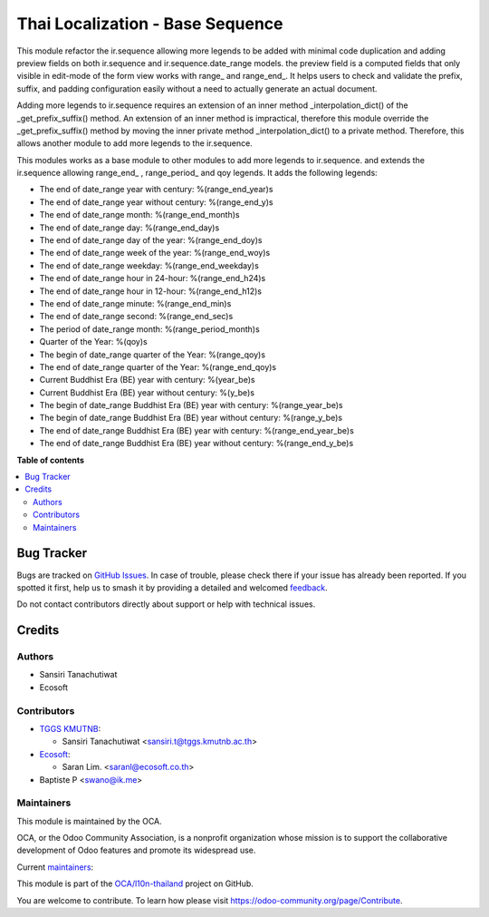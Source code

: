 =================================
Thai Localization - Base Sequence
=================================

.. 
   !!!!!!!!!!!!!!!!!!!!!!!!!!!!!!!!!!!!!!!!!!!!!!!!!!!!
   !! This file is generated by oca-gen-addon-readme !!
   !! changes will be overwritten.                   !!
   !!!!!!!!!!!!!!!!!!!!!!!!!!!!!!!!!!!!!!!!!!!!!!!!!!!!
   !! source digest: sha256:012731c7ae93591b1306f99eed2245417c05fe3b831e7ac87a0776f9ded776b5
   !!!!!!!!!!!!!!!!!!!!!!!!!!!!!!!!!!!!!!!!!!!!!!!!!!!!

.. |badge1| image:: https://img.shields.io/badge/maturity-Beta-yellow.png
    :target: https://odoo-community.org/page/development-status
    :alt: Beta
.. |badge2| image:: https://img.shields.io/badge/licence-AGPL--3-blue.png
    :target: http://www.gnu.org/licenses/agpl-3.0-standalone.html
    :alt: License: AGPL-3
.. |badge3| image:: https://img.shields.io/badge/github-OCA%2Fl10n--thailand-lightgray.png?logo=github
    :target: https://github.com/OCA/l10n-thailand/tree/17.0/l10n_th_base_sequence
    :alt: OCA/l10n-thailand
.. |badge4| image:: https://img.shields.io/badge/weblate-Translate%20me-F47D42.png
    :target: https://translation.odoo-community.org/projects/l10n-thailand-17-0/l10n-thailand-17-0-l10n_th_base_sequence
    :alt: Translate me on Weblate
.. |badge5| image:: https://img.shields.io/badge/runboat-Try%20me-875A7B.png
    :target: https://runboat.odoo-community.org/builds?repo=OCA/l10n-thailand&target_branch=17.0
    :alt: Try me on Runboat

|badge1| |badge2| |badge3| |badge4| |badge5|

This module refactor the ir.sequence allowing more legends to be added
with minimal code duplication and adding preview fields on both
ir.sequence and ir.sequence.date_range models. the preview field is a
computed fields that only visible in edit-mode of the form view works
with range\_ and range_end\_. It helps users to check and validate the
prefix, suffix, and padding configuration easily without a need to
actually generate an actual document.

Adding more legends to ir.sequence requires an extension of an inner
method \_interpolation_dict() of the \_get_prefix_suffix() method. An
extension of an inner method is impractical, therefore this module
override the \_get_prefix_suffix() method by moving the inner private
method \_interpolation_dict() to a private method. Therefore, this
allows another module to add more legends to the ir.sequence.

This modules works as a base module to other modules to add more legends
to ir.sequence. and extends the ir.sequence allowing range_end\_ ,
range_period\_ and qoy legends. It adds the following legends:

- The end of date_range year with century: %(range_end_year)s
- The end of date_range year without century: %(range_end_y)s
- The end of date_range month: %(range_end_month)s
- The end of date_range day: %(range_end_day)s
- The end of date_range day of the year: %(range_end_doy)s
- The end of date_range week of the year: %(range_end_woy)s
- The end of date_range weekday: %(range_end_weekday)s
- The end of date_range hour in 24-hour: %(range_end_h24)s
- The end of date_range hour in 12-hour: %(range_end_h12)s
- The end of date_range minute: %(range_end_min)s
- The end of date_range second: %(range_end_sec)s
- The period of date_range month: %(range_period_month)s
- Quarter of the Year: %(qoy)s
- The begin of date_range quarter of the Year: %(range_qoy)s
- The end of date_range quarter of the Year: %(range_end_qoy)s
- Current Buddhist Era (BE) year with century: %(year_be)s
- Current Buddhist Era (BE) year without century: %(y_be)s
- The begin of date_range Buddhist Era (BE) year with century:
  %(range_year_be)s
- The begin of date_range Buddhist Era (BE) year without century:
  %(range_y_be)s
- The end of date_range Buddhist Era (BE) year with century:
  %(range_end_year_be)s
- The end of date_range Buddhist Era (BE) year without century:
  %(range_end_y_be)s

**Table of contents**

.. contents::
   :local:

Bug Tracker
===========

Bugs are tracked on `GitHub Issues <https://github.com/OCA/l10n-thailand/issues>`_.
In case of trouble, please check there if your issue has already been reported.
If you spotted it first, help us to smash it by providing a detailed and welcomed
`feedback <https://github.com/OCA/l10n-thailand/issues/new?body=module:%20l10n_th_base_sequence%0Aversion:%2017.0%0A%0A**Steps%20to%20reproduce**%0A-%20...%0A%0A**Current%20behavior**%0A%0A**Expected%20behavior**>`_.

Do not contact contributors directly about support or help with technical issues.

Credits
=======

Authors
-------

* Sansiri Tanachutiwat
* Ecosoft

Contributors
------------

- `TGGS KMUTNB <http://tggs.kmtunb.ac.th>`__:

  - Sansiri Tanachutiwat <sansiri.t@tggs.kmutnb.ac.th>

- `Ecosoft <http://ecosoft.co.th>`__:

  - Saran Lim. <saranl@ecosoft.co.th>

- Baptiste P <swano@ik.me>

Maintainers
-----------

This module is maintained by the OCA.

.. image:: https://odoo-community.org/logo.png
   :alt: Odoo Community Association
   :target: https://odoo-community.org

OCA, or the Odoo Community Association, is a nonprofit organization whose
mission is to support the collaborative development of Odoo features and
promote its widespread use.

.. |maintainer-sansirit| image:: https://github.com/sansirit.png?size=40px
    :target: https://github.com/sansirit
    :alt: sansirit
.. |maintainer-Saran440| image:: https://github.com/Saran440.png?size=40px
    :target: https://github.com/Saran440
    :alt: Saran440

Current `maintainers <https://odoo-community.org/page/maintainer-role>`__:

|maintainer-sansirit| |maintainer-Saran440| 

This module is part of the `OCA/l10n-thailand <https://github.com/OCA/l10n-thailand/tree/17.0/l10n_th_base_sequence>`_ project on GitHub.

You are welcome to contribute. To learn how please visit https://odoo-community.org/page/Contribute.
